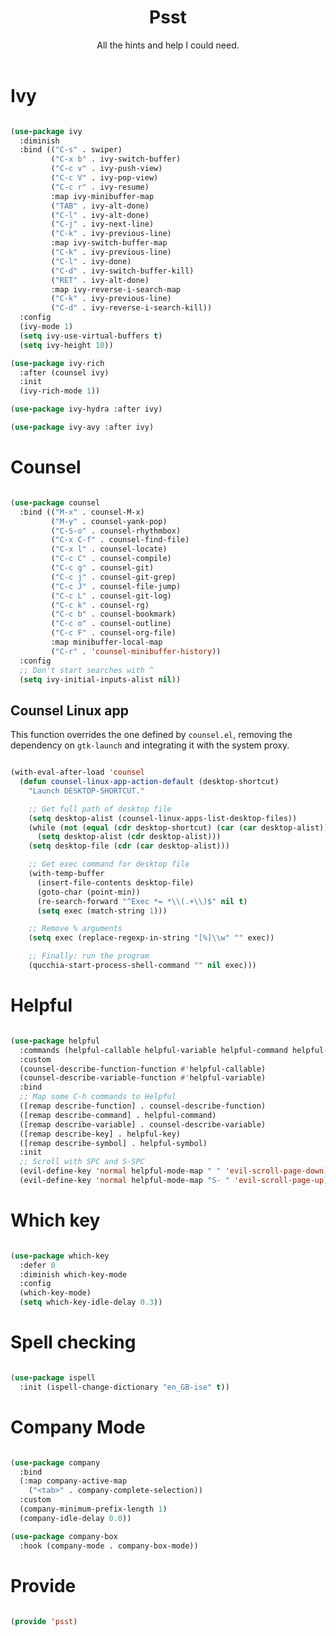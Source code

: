 #+title:Psst
#+subtitle:All the hints and help I could need.
#+PROPERTY: header-args:emacs-lisp :tangle ../../home/.emacs.d/lisp/psst.el

* Ivy

#+begin_src emacs-lisp

  (use-package ivy
    :diminish
    :bind (("C-s" . swiper)
           ("C-x b" . ivy-switch-buffer)
           ("C-c v" . ivy-push-view)
           ("C-c V" . ivy-pop-view)
           ("C-c r" . ivy-resume)
           :map ivy-minibuffer-map
           ("TAB" . ivy-alt-done)
           ("C-l" . ivy-alt-done)
           ("C-j" . ivy-next-line)
           ("C-k" . ivy-previous-line)
           :map ivy-switch-buffer-map
           ("C-k" . ivy-previous-line)
           ("C-l" . ivy-done)
           ("C-d" . ivy-switch-buffer-kill)
           ("RET" . ivy-alt-done)
           :map ivy-reverse-i-search-map
           ("C-k" . ivy-previous-line)
           ("C-d" . ivy-reverse-i-search-kill))
    :config
    (ivy-mode 1)
    (setq ivy-use-virtual-buffers t)
    (setq ivy-height 10))

  (use-package ivy-rich
    :after (counsel ivy)
    :init
    (ivy-rich-mode 1))

  (use-package ivy-hydra :after ivy)

  (use-package ivy-avy :after ivy)

#+end_src

* Counsel

#+begin_src emacs-lisp

  (use-package counsel
    :bind (("M-x" . counsel-M-x)
           ("M-y" . counsel-yank-pop)
           ("C-S-o" . counsel-rhythmbox)
           ("C-x C-f" . counsel-find-file)
           ("C-x l" . counsel-locate)
           ("C-c C" . counsel-compile)
           ("C-c g" . counsel-git)
           ("C-c j" . counsel-git-grep)
           ("C-c J" . counsel-file-jump)
           ("C-c L" . counsel-git-log)
           ("C-c k" . counsel-rg)
           ("C-c b" . counsel-bookmark)
           ("C-c o" . counsel-outline)
           ("C-c F" . counsel-org-file)
           :map minibuffer-local-map
           ("C-r" . 'counsel-minibuffer-history))
    :config
    ;; Don't start searches with ^
    (setq ivy-initial-inputs-alist nil))

#+end_src

** Counsel Linux app

This function overrides the one defined by =counsel.el=, removing the dependency on =gtk-launch= and integrating it with the system proxy.

#+begin_src emacs-lisp

  (with-eval-after-load 'counsel
    (defun counsel-linux-app-action-default (desktop-shortcut)
      "Launch DESKTOP-SHORTCUT."

      ;; Get full path of desktop file
      (setq desktop-alist (counsel-linux-apps-list-desktop-files))
      (while (not (equal (cdr desktop-shortcut) (car (car desktop-alist))))
        (setq desktop-alist (cdr desktop-alist)))
      (setq desktop-file (cdr (car desktop-alist)))

      ;; Get exec command for desktop file
      (with-temp-buffer
        (insert-file-contents desktop-file)
        (goto-char (point-min))
        (re-search-forward "^Exec *= *\\(.+\\)$" nil t)
        (setq exec (match-string 1)))

      ;; Remove % arguments
      (setq exec (replace-regexp-in-string "[%]\\w" "" exec))

      ;; Finally: run the program
      (qucchia-start-process-shell-command "" nil exec)))

#+end_src

* Helpful

#+begin_src emacs-lisp

  (use-package helpful
    :commands (helpful-callable helpful-variable helpful-command helpful-key)
    :custom
    (counsel-describe-function-function #'helpful-callable)
    (counsel-describe-variable-function #'helpful-variable)
    :bind
    ;; Map some C-h commands to Helpful
    ([remap describe-function] . counsel-describe-function)
    ([remap describe-command] . helpful-command)
    ([remap describe-variable] . counsel-describe-variable)
    ([remap describe-key] . helpful-key)
    ([remap describe-symbol] . helpful-symbol)
    :init
    ;; Scroll with SPC and S-SPC
    (evil-define-key 'normal helpful-mode-map " " 'evil-scroll-page-down)
    (evil-define-key 'normal helpful-mode-map "S- " 'evil-scroll-page-up))

#+end_src

* Which key

#+begin_src emacs-lisp

  (use-package which-key
    :defer 0
    :diminish which-key-mode
    :config
    (which-key-mode)
    (setq which-key-idle-delay 0.3))

#+end_src

* Spell checking

#+begin_src emacs-lisp

  (use-package ispell
    :init (ispell-change-dictionary "en_GB-ise" t))

#+end_src

* Company Mode

#+begin_src emacs-lisp

  (use-package company
    :bind
    (:map company-active-map
      ("<tab>" . company-complete-selection))
    :custom
    (company-minimum-prefix-length 1)
    (company-idle-delay 0.0))

  (use-package company-box
    :hook (company-mode . company-box-mode))

#+end_src

* Provide

#+begin_src emacs-lisp

  (provide 'psst)

#+end_src
